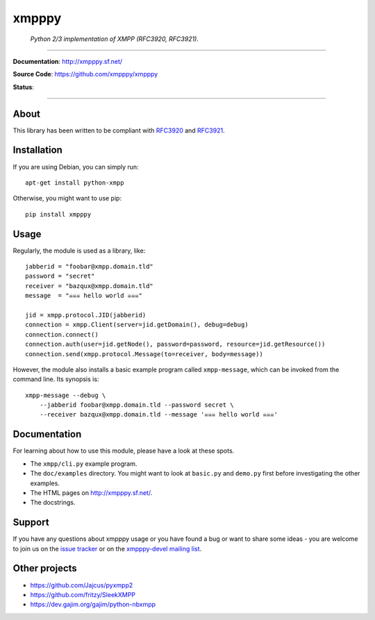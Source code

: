 ######
xmpppy
######

    *Python 2/3 implementation of XMPP (RFC3920, RFC3921).*

----

**Documentation**: http://xmpppy.sf.net/

**Source Code**: https://github.com/xmpppy/xmpppy

**Status**:

.. image:: https://img.shields.io/badge/Python-2.7,%203.8-green.svg
    :target: https://github.com/xmpppy/xmpppy

.. image:: https://img.shields.io/pypi/v/xmpppy.svg
    :target: https://pypi.org/project/xmpppy/

.. image:: https://img.shields.io/github/tag/xmpppy/xmpppy.svg
    :target: https://github.com/xmpppy/xmpppy


----

*****
About
*****
This library has been written to be compliant with
`RFC3920 <https://datatracker.ietf.org/doc/rfc3920/>`_
and
`RFC3921 <https://datatracker.ietf.org/doc/rfc3921/>`_.


************
Installation
************
If you are using Debian, you can simply run::

    apt-get install python-xmpp

Otherwise, you might want to use pip::

    pip install xmpppy


*****
Usage
*****
Regularly, the module is used as a library, like::

    jabberid = "foobar@xmpp.domain.tld"
    password = "secret"
    receiver = "bazqux@xmpp.domain.tld"
    message  = "☠☠☠ hello world ☠☠☠"

    jid = xmpp.protocol.JID(jabberid)
    connection = xmpp.Client(server=jid.getDomain(), debug=debug)
    connection.connect()
    connection.auth(user=jid.getNode(), password=password, resource=jid.getResource())
    connection.send(xmpp.protocol.Message(to=receiver, body=message))

However, the module also installs a basic example program called ``xmpp-message``,
which can be invoked from the command line. Its synopsis is::

    xmpp-message --debug \
        --jabberid foobar@xmpp.domain.tld --password secret \
        --receiver bazqux@xmpp.domain.tld --message '☠☠☠ hello world ☠☠☠'


*************
Documentation
*************
For learning about how to use this module, please have a look at these spots.

- The ``xmpp/cli.py`` example program.
- The ``doc/examples`` directory.
  You might want to look at ``basic.py`` and ``demo.py`` first
  before investigating the other examples.
- The HTML pages on http://xmpppy.sf.net/.
- The docstrings.


*******
Support
*******
If you have any questions about xmpppy usage or you have found a bug or want
to share some ideas - you are welcome to join us on the
`issue tracker <https://github.com/xmpppy/xmpppy/issues>`_
or on the
`xmpppy-devel mailing list <http://lists.sourceforge.net/lists/listinfo/xmpppy-devel>`_.



**************
Other projects
**************
- https://github.com/Jajcus/pyxmpp2
- https://github.com/fritzy/SleekXMPP
- https://dev.gajim.org/gajim/python-nbxmpp
